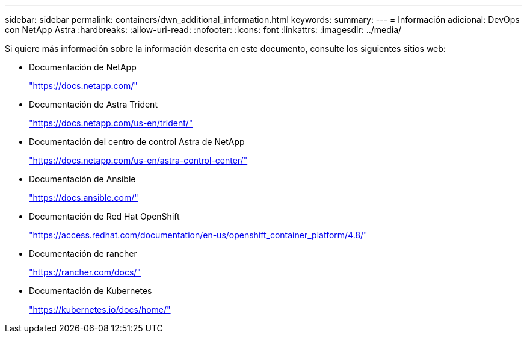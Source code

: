 ---
sidebar: sidebar 
permalink: containers/dwn_additional_information.html 
keywords:  
summary:  
---
= Información adicional: DevOps con NetApp Astra
:hardbreaks:
:allow-uri-read: 
:nofooter: 
:icons: font
:linkattrs: 
:imagesdir: ../media/


[role="lead"]
Si quiere más información sobre la información descrita en este documento, consulte los siguientes sitios web:

* Documentación de NetApp
+
https://docs.netapp.com/["https://docs.netapp.com/"^]

* Documentación de Astra Trident
+
https://docs.netapp.com/us-en/trident/["https://docs.netapp.com/us-en/trident/"^]

* Documentación del centro de control Astra de NetApp
+
https://docs.netapp.com/us-en/astra-control-center/["https://docs.netapp.com/us-en/astra-control-center/"^]

* Documentación de Ansible
+
https://docs.ansible.com/["https://docs.ansible.com/"^]

* Documentación de Red Hat OpenShift
+
https://access.redhat.com/documentation/en-us/openshift_container_platform/4.8/["https://access.redhat.com/documentation/en-us/openshift_container_platform/4.8/"^]

* Documentación de rancher
+
https://rancher.com/docs/["https://rancher.com/docs/"^]

* Documentación de Kubernetes
+
https://kubernetes.io/docs/home/["https://kubernetes.io/docs/home/"^]


